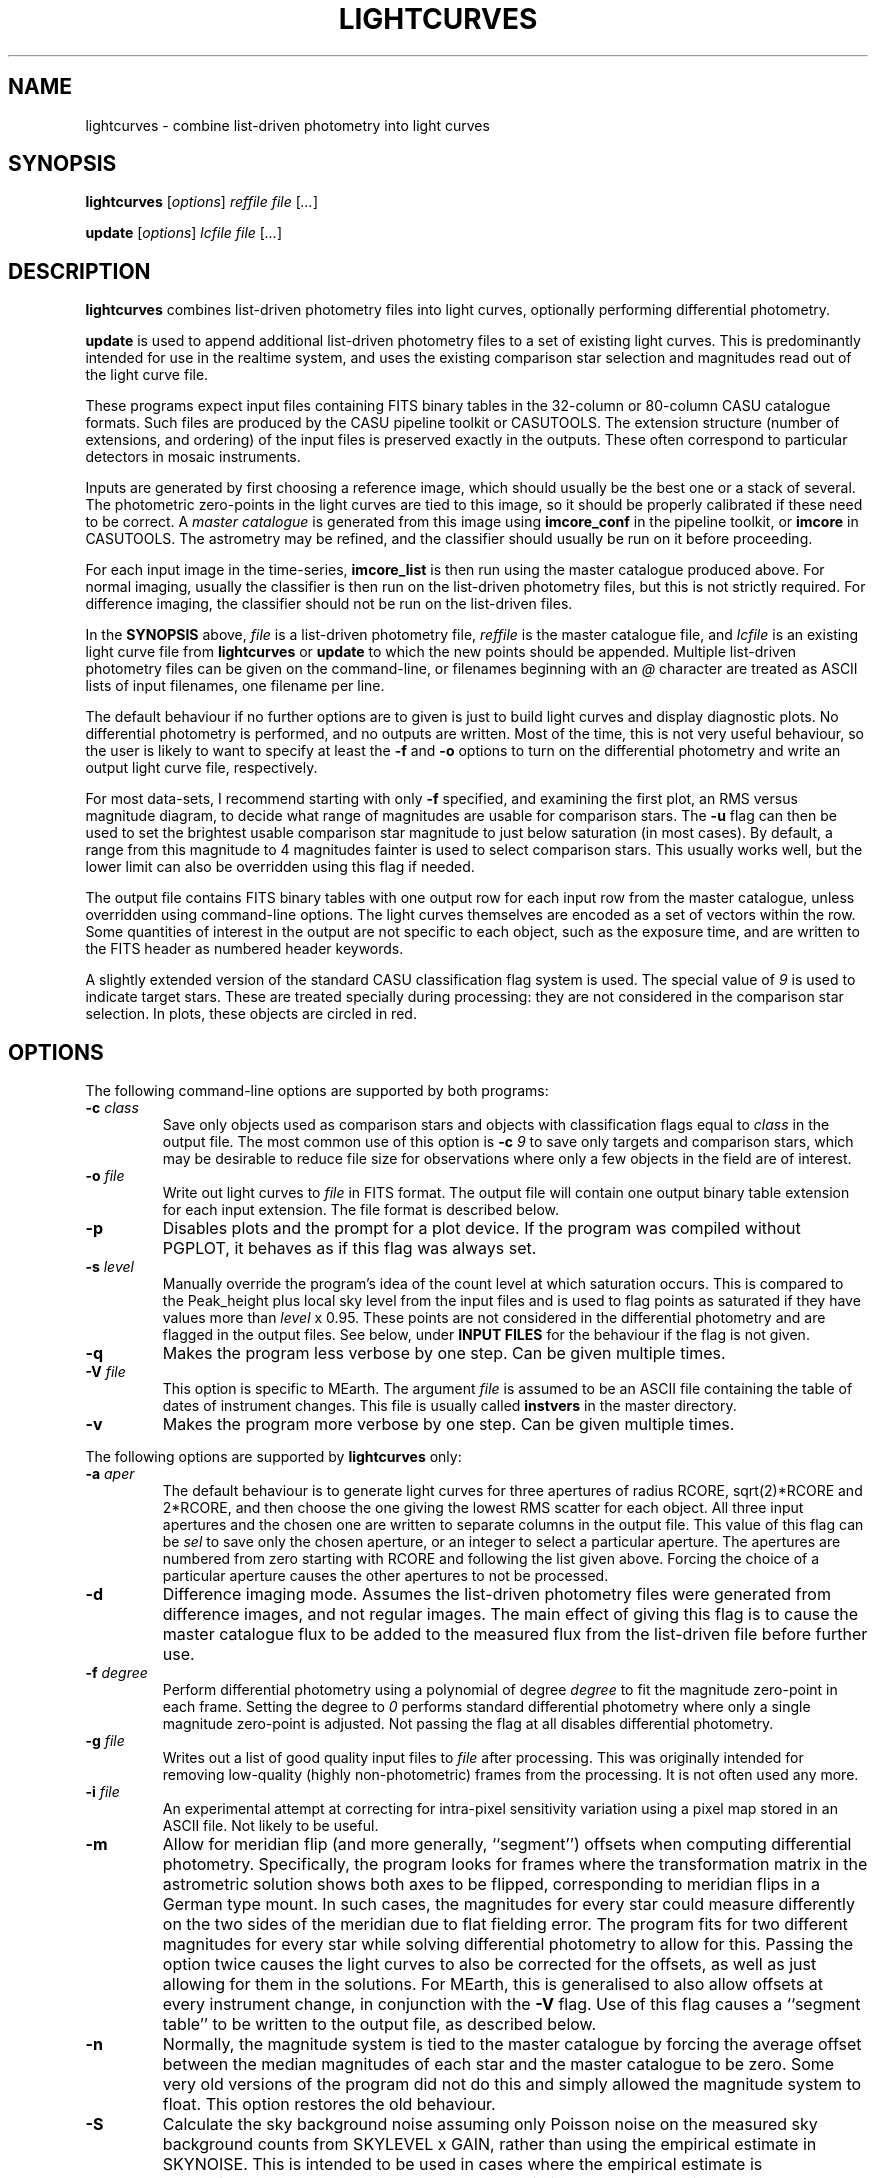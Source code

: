 .TH LIGHTCURVES 1 "October 2014" CASU "User Commands"
.SH NAME
lightcurves \- combine list-driven photometry into light curves
.SH SYNOPSIS
\fBlightcurves\fR [\fIoptions\fR] \fIreffile\fR \fIfile\fR [\fI...\fR]
.PP
\fBupdate\fR [\fIoptions\fR] \fIlcfile\fR \fIfile\fR [\fI...\fR]
.SH DESCRIPTION
.B lightcurves
combines list-driven photometry files into light curves, optionally
performing differential photometry.
.PP
.B update
is used to append additional list-driven photometry files to a
set of existing light curves.  This is predominantly intended for use
in the realtime system, and uses the existing comparison star
selection and magnitudes read out of the light curve file.
.PP
These programs expect input files containing FITS binary tables in the
32-column or 80-column CASU catalogue formats.  Such files are
produced by the CASU pipeline toolkit or CASUTOOLS.  The extension
structure (number of extensions, and ordering) of the input files is
preserved exactly in the outputs.  These often correspond to particular
detectors in mosaic instruments.
.PP
Inputs are generated by first choosing a reference image, which should
usually be the best one or a stack of several.  The photometric
zero-points in the light curves are tied to this image, so it should
be properly calibrated if these need to be correct.  A
.I master catalogue
is generated from this image using
.B imcore_conf
in the pipeline toolkit, or
.B imcore
in CASUTOOLS.  The astrometry may be refined, and the classifier
should usually be run on it before proceeding.
.PP
For each input image in the time-series,
.B imcore_list
is then run using the master catalogue produced above.  For normal
imaging, usually the classifier is then run on the list-driven
photometry files, but this is not strictly required.  For difference
imaging, the classifier should not be run on the list-driven files.

In the
.B SYNOPSIS
above,
.I file
is a list-driven photometry file,
.I reffile
is the master catalogue file, and
.I lcfile
is an existing light curve file from
.B lightcurves
or
.B update
to which the new points should be appended.  Multiple list-driven
photometry files can be given on the command-line, or filenames
beginning with an 
.I @
character are treated as ASCII lists of input filenames, one filename
per line.
.PP
The default behaviour if no further options are to given is just to
build light curves and display diagnostic plots.  No differential
photometry is performed, and no outputs are written.  Most of the
time, this is not very useful behaviour, so the user is likely to want
to specify at least the
.B -f
and
.B -o
options to turn on the differential photometry and write an output
light curve file, respectively.
.PP
For most data-sets, I recommend starting with only
.B -f
specified, and examining the first plot, an RMS versus magnitude
diagram, to decide what range of magnitudes are usable for comparison
stars.  The
.B -u
flag can then be used to set the brightest usable comparison star
magnitude to just below saturation (in most cases).  By default, a
range from this magnitude to 4 magnitudes fainter is used to select
comparison stars.  This usually works well, but the lower limit can
also be overridden using this flag if needed.
.PP
The output file contains FITS binary tables with one output row for
each input row from the master catalogue, unless overridden using
command-line options.  The light curves themselves are encoded as a
set of vectors within the row.  Some quantities of interest in the
output are not specific to each object, such as the exposure time, and
are written to the FITS header as numbered header keywords.
.PP
A slightly extended version of the standard CASU classification flag
system is used.  The special value of
.I 9
is used to indicate target stars.  These are treated specially during
processing: they are not considered in the comparison star selection.
In plots, these objects are circled in red.

.SH OPTIONS
The following command-line options are supported by both programs:
.TP
.BI "-c " "class"
Save only objects used as comparison stars and objects with
classification flags equal to
.I class
in the output file.  The most common use of this option is
.BI "-c " "9"
to save only targets and comparison stars, which may be desirable to
reduce file size for observations where only a few objects in the
field are of interest.
.TP
.BI "-o " "file"
Write out light curves to
.I
file
in FITS format.  The output file will contain one output binary table
extension for each input extension.  The file format is described
below.
.TP
.BI "-p"
Disables plots and the prompt for a plot device.  If the program was
compiled without PGPLOT, it behaves as if this flag was always set.
.TP
.BI "-s " "level"
Manually override the program's idea of the count level at which
saturation occurs.  This is compared to the Peak_height plus local sky
level from the input files and is used to flag points as saturated if
they have values more than
.I level
x 0.95.  These points are not considered in the differential
photometry and are flagged in the output files.  See below, under
.B INPUT FILES
for the behaviour if the flag is not given.
.TP
.BI "-q"
Makes the program less verbose by one step.  Can be given multiple times.
.TP
.BI "-V " "file"
This option is specific to MEarth.  The argument
.I file
is assumed to be an ASCII file containing the table of dates of
instrument changes.  This file is usually called
.B instvers
in the master directory.
.TP
.BI "-v"
Makes the program more verbose by one step.  Can be given multiple times.
.PP
The following options are supported by
.B
lightcurves
only:
.TP
.BI "-a " "aper"
The default behaviour is to generate light curves for three apertures
of radius RCORE, sqrt(2)*RCORE and 2*RCORE, and then choose the one
giving the lowest RMS scatter for each object.  All three input
apertures and the chosen one are written to separate columns in the
output file.  This value of this flag can be
.I sel
to save only the chosen aperture, or an integer to select a particular
aperture.  The apertures are numbered from zero starting with RCORE
and following the list given above.  Forcing the choice of a
particular aperture causes the other apertures to not be processed.
.TP
.BI "-d"
Difference imaging mode.  Assumes the list-driven photometry files
were generated from difference images, and not regular images.  The
main effect of giving this flag is to cause the master catalogue flux
to be added to the measured flux from the list-driven file before
further use.
.TP
.BI "-f " "degree"
Perform differential photometry using a polynomial of degree
.I degree
to fit the magnitude zero-point in each frame.  Setting the degree to
.I 0
performs standard differential photometry where only a single
magnitude zero-point is adjusted.  Not passing the flag at all
disables differential photometry.
.TP
.BI "-g " "file"
Writes out a list of good quality input files to
.I file
after processing.  This was originally intended for removing
low-quality (highly non-photometric) frames from the processing.  It
is not often used any more.
.TP
.BI "-i " "file"
An experimental attempt at correcting for intra-pixel sensitivity
variation using a pixel map stored in an ASCII file.  Not likely to be
useful.
.TP
.BI "-m"
Allow for meridian flip (and more generally, ``segment'') offsets when
computing differential photometry.  Specifically, the program looks
for frames where the transformation matrix in the astrometric solution
shows both axes to be flipped, corresponding to meridian flips in a
German type mount. In such cases,  the magnitudes for every star could
measure differently on the two sides of the meridian due to flat
fielding error.  The program fits for two different magnitudes for
every star while solving differential photometry to allow for this.
Passing the option twice causes the light curves to also be corrected
for the offsets, as well as just allowing for them in the solutions.
For MEarth, this is generalised to also allow offsets at every
instrument change, in conjunction with the
.B -V
flag.  Use of this flag causes a ``segment table'' to be written to
the output file, as described below.
.TP
.BI "-n"
Normally, the magnitude system is tied to the master catalogue by
forcing the average offset between the median magnitudes of each star
and the master catalogue to be zero.  Some very old versions of the
program did not do this and simply allowed the magnitude system to
float.  This option restores the old behaviour.
.TP
.BI "-S"
Calculate the sky background noise assuming only Poisson noise on the
measured sky background counts from SKYLEVEL x GAIN, rather than using
the empirical estimate in SKYNOISE.  This is intended to be used in
cases where the empirical estimate is contaminated by large-scale sky
background variations rather than noise.
.TP
.BI "-u " "upper\fR[\fI,lower\fR]"
Manually set the bright limit (and optionally, the faint limit) for
comparison star selection.  These quantities are given as magnitudes
and are in the same units as the RMS vs magnitude plots produced by
the program.  If
.I lower
is not given, a value of
.I upper
+ 4 magnitudes is used.  If this option is not specified, the program
will attempt to guess based on the saturation level in the frame.
These guesses are not very good, so I recommend always setting this
option.
.PP
The following options are supported by
.B
update
only:
.TP
.BI "-u "
Performs an in-place update of the input file, rather than writing
output to a new file.  The implementation actually uses temporary
files to ensure that the original input file is not destroyed if the
program crashes, so the only difference is whether the output file is
renamed on top of the input file at the end of processing.
.SH INPUT FILES
The CASU catalogue formats are documented in detail elsewhere.  These
programs are most often used with 32-column inputs generated by the
CASU pipeline toolkit, but 80-column files and CASUTOOLS are 
supposed to work.  Please email bug reports to the author if these are
found to be broken.
.PP
The input files must have a FITS-WCS conforming to the standards for
FITS images.  The coordinate system is assumed to be ICRS, any RADESYS
values are silently ignored.  The only projection types correctly
understood by the program are currently ARC, SIN, TAN and ZPN.  SIP is
not supported.  These restrictions could be lifted by transitioning to
using one of the standard WCS libraries, however beware that most of
the rest of the CASU pipeline toolkit has the same restrictions.
While a FITS WCS is expected in the input files, one that is incorrect
(or not correctly understood) should merely render the
.B ra
/
.B dec
/
.B bjd
/
.B airmass
/
.B ha
column values incorrect without further ill effect.
.PP
A number of additional FITS headers are expected to be present in the
input files.  In the following list, these are grouped into sets of
alternatives, only one of which need be present.  The preferred
keyword name is given first in each set, and they are searched in the
order given below.  All keywords are optional, although the default
behaviour (stated below) may be undesirable.
.TP
AIRMASS
.TP
AMSTART
Air mass.  Used only to correct the magnitude zero-point of the frame
for extinction for consistency with the way the photometric
calibration program does it.  If not present, does not correct for
extinction.  Note: an internal calculation is used to produce the
.B airmass
column in the output files so this FITS header does not affect it.
.TP
EXPTIME
.TP
EXPOSED
.TP
EXP_TIME
Exposure time, in seconds.  If not present, emits warning and does not
correct for exposure time.  Output files will contain zero in TEXP.
.TP
EXTINCT
Extinction in magnitudes per airmass.  See notes for MAGZPT, below,
for how this value is used.  If not present, a default is supplied
(this is from a hard-coded table for the INT/WFC for historical
reasons, namely that the header did not exist in files processed by
very old versions of the pipeline toolkit).
.TP
FILTER
.TP
WFFBAND
.TP
HIERARCH ESO INS FILT1 NAME
.TP
FILTER2
.TP
INSFILTE
Filter name.  Optional, used only in plot axis labels and for looking
up the default extinction value.  The names of the keywords for this
quantity are wildly inconsistent between different telescopes /
instruments. 
.TP
GAIN
.TP
HIERARCH ESO DET OUT1 GAIN
.TP
EGAIN
Reciprocal gain, in electrons per data number.  If not present,
assume unity and emit warning.
.TP
HEIGHT
.TP
OBSALT
.TP
ALT-OBS
.TP
SITEALT
.TP
HIERARCH ESO TEL GEOELEV
Observing site height above the geoid, in metres.  Assumed to be zero
if not present (DANGER!).
.TP
LATITUDE
.TP
OBSLAT
.TP
LAT-OBS
.TP
SITELAT
.TP
HIERARCH ESO TEL GEOLAT
Observing site latitude, in degrees, following the standard North
positive convention.  Site coordinates are needed to calculate the
Barycentric position and velocity vectors of the observer for the
.B bjd
/
.B airmass
/
.B ha
calculations.  If LATITUDE and LONGITUD (or equivalents) are not both
available, the observer is assumed to be at the Geocentre in the
.B bjd
calculation, and
.B airmass
and
.B ha
are not computed.  The observing site location header keywords are
(sadly) yet another set that are wildly inconsistent between
different observatories, although they are at least usually in the
same units.
.TP
LONGITUDE
.TP
OBSLONG
.TP
LONG-OBS
.TP
SITELONG
.TP
HIERARCH ESO TEL GEOLON
Observing site longitude, in degrees, East positive.  See comments
under LATITUDE, above.
.TP
MAGZPT
.TP
ZMAG
Magnitude zero-point.  The CASU standard variant is MAGZPT and is for
an exposure time of one second and airmass of unity (and for mosaic
instruments, the first extension, see PERCORR).  ZMAG is a variant
seen in UNSW APT data and is for the exposure time of the frame and an
airmass of unity.  If not present, uses MAGZPT=25.0 (this is a
somewhat randomly chosen value, but happens to be shockingly good
match for a certain NASA exoplanet hunting satellite) and emits a
warning.
.TP
MJD-OBS
.TP
MJD
.TP
JD
Time stamp as Modified Julian Day or Julian Day, respectively.  The
program currently ignores the TIMESYS keyword and always assumes these
are in the UTC time-system.  If not present, uses 2000 January 1 at
12 hours UTC and emits a warning.  The program will run without time
stamps available but many outputs are meaningless and no corrections
for target star proper motion are performed.
.TP
PEDESTAL
Constant offset added to the counts in the image to prevent negative
numbers appearing and being clipped at zero.  Assumed to be zero if
not present.
.TP
PERCORR
Per-detector adjustment added in to the magnitude zero-point (the
MAGZPT values are for the whole file, not per extension).  Value in
magnitudes, default is zero for no correction.
.TP
SATLEV
.TP
SATURATE
Saturation level, assumed to be in counts.  This is compared to the
Peak_height to determine if a source is saturated.  SATURATE is
written by the classifier, so should be present in most input files;
the SATLEV form overrides this value and is used because the
classifier often cannot accurately estimate the saturation level,
particularly when there were no saturated sources on the frame.  In
MEarth, SATLEV originates from the FITS header rewriter, and is
written at the same time as GAIN and READNOIS.  The values were
derived by hand from the non-linearity data.  The
.B -s
command-line flag overrides the headers if given.  If not present and
the command line option was not given, uses 65535.
.PP
Due to the lack of standardisation, the header keyword names (and
contents) for these quantities can differ greatly between
observatories.  Some common variations are supported, but the amount
of changes required to support even just the limited number of
telescope and instrument combinations the program had been used on
eventually became excessive (for some quantities, there are almost as
many variations on the keyword name as there are telescopes), so the
preferred solution is now to translate the headers in the particular
flavour of input files in question into the preferred headers listed
above.  It is expected that this translation has already been
performed before the program is run.
.PP
The binary table columns needed are only those written by the standard
.B imcore_list
program and the classifier.  The Classification column is required to
be present in the master catalogue, but is not needed in the other
input files.  In addition to these columns, in the master catalogue,
the FITS header reader searches for a pair of optional columns named
.B PMRA
and
.B PMDec
which are assumed to be the proper motions of each source in rad/yr,
and are used to correct for proper motion when computing the sky
position of the source in each target frame for barycentering and the
airmass and hour angle columns.  They are assumed to be zero if not
present.
.SH OUTPUT FILES
Light curves are stored as FITS binary tables, with one row per
object.  The light curves themselves and several other time-dependent
quantities that are unique to each object are stored as vectors
(arrays) in cells of the table.  Quantities common to the entire frame
(e.g. observation times, exposure times, etc.) are stored into
numbered keywords in the FITS header (see BUGS, below).
.SS Header keywords
The
.B lightcurves
program adds a number of header keywords to the output that describe
the light curves, options used for processing, or are used to
communicate with the
.B update
program.  The following example shows these keywords:
.PP
.nf
NMEAS   =                  748 / Number of points in each lightcurve
NROWMAST=                 1246 / Number of rows in master catalogue
MJDBASE =        53326.0000000 / Base MJD for time axis
SATMAG  =              11.4264 / Approximate saturation magnitude
FLIM    =              22.0237 / Flux limit of reference catalogue
ZP      =              27.5753 / Zeropoint for magnitudes
UMLIM   =                12.00 / Upper mag limit for fit
LMLIM   =                15.00 / Lower mag limit for fit
THEOSKY =                    F / T theoretical sky noise, F empirical
POLYDEG =                    0 / Polynomial degree in fit
APSEL   =                    0 / Aperture used (0 = automatic)
APMODE  =                    3 / Aperture output mode
DOMERID =                    2 / Meridian flip removal?
REFFANG =             1.575403 / Reference file field angle
NSEGME  =                    1 / Number of segments
.fi
.PP
The ones most likely to be of interest for ``consumers'' of the file
format are NMEAS, MJDBASE and NSEGME.
.SS Header segment table
Information about the ``segments'' into which the light curve was
split during processing when using the
.B -m
flag are stored in into the header as numbered keywords for each
segment.  NSEGME gives the total number of segments.  These are
guaranteed to be populated and numbered contiguously.  In the common
case where there was only one segment and the
.B -m
flag was not used, these additional headers are the following:
.PP
.nf
SEGV1   =                   -1 / Segment 1 instrument version number
SEGD1   =                   -1 / Segment 1 instrument change date
SEGA1   =                    0 / Segment 1 angle
.fi
.PP
The use of ``segments'' for purposes other than meridian flips is a
MEarth-specific feature, as are the SEGV and SEGD numbered headers.
SEGA gives a number in the same form as IANG, below.
.SS Header time-series vectors
A number of quantities that apply to all measurements in a frame are
stored into the header as numbered keywords, forming a vector.  These
are encoded as HHH\fIn\fR, where HHH is a header name and
.I n
is a number running from 1 to NMEAS.  This is similar to the scheme
used for the binary table headers (e.g. TTYP, TFORM, etc.)
themselves.
.PP
For example, the array of observation times is stored as follows:
.nf
TV1     =            1.1105781 / Time value for datapoint 1
TV2     =            1.1574578 / Time value for datapoint 2
...
TVn     =            1.9384262 / Time value for datapoint n
.fi
.PP
The following quantities are stored in this manner:
.TP
.B TV
Observation times.  These are in the same time-system as the input
files (presuming the headers are compliant, this is specified by
TIMESYS, but it is usually UTC), but with MJDBASE subtracted to get
the values to fit in less digits.  To recover the original MJD values,
add MJDBASE.
.TP
.B TEXP
Exposure times, in seconds, for each frame.  Copied from EXPTIME and
its variants in the input list-driven photometry files.
.TP
.B OFF
Median magnitude zero-point residual after applying differential
photometry.  It should be zero, but occasionally isn't when this
(robust) estimator returns a different result from the mean or
polynomial used to correct the frame zero-point.  The name is
misleading, this column is probably not what you'd think.  Not very
useful.
.TP
.B RMS
RMS scatter of the magnitude zero-point residuals after applying
differential photometry.  This quantity can be used to detect frames
where the zero-point correction didn't work very well, usually because
they were taken in non-photometric conditions.  As with most uses of
RMS relating to this software, it is actually computed using median
absolute deviation, scaled (by a factor of 1.48) to Gaussian RMS
equivalent.
.TP
.B EXTC
Differential photometry correction applied to the frame.  This is
expressed as the delta(magnitude) that was applied, so negative
numbers mean less light.  The name is misleading, it is -extinction.
This is probably what you wanted when you looked at OFF above.
.TP
.B SEE
FWHM of the stellar images in the frame, in pixels.  Another
misleading name since seeing is only one of many things which can
influence FWHM.  Copied from SEEING in the input list-driven
photometry files.
.TP
.B ELL
Average ellipticity of stellar images in the frame.  Copied from
ELLIPTIC in the input list-driven photometry files.
.TP
.B SKY
.TP
.B NOIS
Global sky level and noise for the frame.  Copied from SKYLEVEL and
SKYNOISE in the input list-driven photometry files.
.TP
.B FANG
Position angle of the frame, in radians.  Zero means right ascension is
parallel to the CCD x coordinate.
.TP
.B IANG
Nearest integer modulo 2 of position angle of this frame minus the
reference, wrapped to [0,2*pi) and divided by pi.  This quantity is
used for detecting meridian flips, where it will change from 0 to 1.
.TP
.B ISEG
Segment number to which this frame belongs.  Can be used in
conjunction with
.B -m
to fit for separate magnitudes for the star in each segment in data
analysis, or with
.B -mm
to allow for the effects of having already done so in the light curve
generation.
.TP
.B IUPD
Update number when the data point was added, numbering from 1 if the
point was added by the
.B update
program.  The value increments by one each time the
.B update
program is used to append new points to the light curve.  0 if the
point was in the original set and was written out by
.B lightcurves
meaning the frame was included in the original set of differential
photometry solutions used to select and characterise the comparison
stars.
.TP
.B LXX
.TP
.B LXY
.TP
.B LYX
.TP
.B LYY
.TP
.B LXD
.TP
.B LYD
These headers record a standard 6-coefficient linear transformation
from the pixel coordinates in the master frame to the pixel
coordinates in the target frame.  This transformation is derived
using all the stars detected in the frame, not just those considered
as comparison stars, so is written only if all of the stars in the
frame were processed (i.e. the
.B -c
option was not used).
.PP
A number of other, instrument-specific quantities may also be stored.
These are not yet documented.
.SS Table columns
The tables themselves contain the following columns:
.TP
.B x
X position of the object on the master frame, in pixels.
.TP
.B y
Y position of the object on the master frame, in pixels.
.TP
.B medflux
Median magnitude.
.TP
.B rms
Light curve RMS in magnitudes.  The value is actually computed using a
robust MAD estimator scaled to Gaussian RMS equivalent.
.TP
.B chisq
Chi squared of the light curve assuming a constant magnitude.
.TP
.B nchisq
Number of data points in
.B chisq
.TP
.B class
Source classification in the master frame.  This follows CASU
conventions, specifically: -1 = stellar; 0 = junk-like; 1 =
non-stellar; 9 = target.  Values of -2 and 2 are also used, these are
usually treated the same as -1 and 1 respectively.
.TP
.B bflag
Flag indicating the deblender was triggered in the master catalogue
for this object.  Indicates aperture flux
.I may
be contaminated by a close companion.
.TP
.B cflag
Count of the number of frames where bad or low-confidence pixels were
encountered while summing the aperture photometry.  I recommend using
the flags column instead.
.TP
.B sflag
Count of the number of frames where saturated pixels were encountered
while summing the aperture photometry.  I recommend using the flags
column instead.  Note that the reliability of saturation flagging
depends critically on the accuracy of the saturation level assumed.
.TP
.B pointer
Row number in the input master catalogue.  This is invariant over
removal of rows from the output light curve file, for example by using
the
.B -c
option while processing the light curve, or using the CFITSIO extended
filename syntax, etc.  In the absence of other means to identify
specific objects, this column should be used.
.TP
.B offsets
.B Internal use only.
This column is used to pass state (specifically, the segment or
meridian flip offsets for each aperture) to the
.B update
program.
.TP
.B apnum
Number of the chosen aperture (numbering from zero in the same way as
the
.B -a
flag).
.TP
.B apradius
Radius of the chosen photometric aperture, in units of RCORE.
.TP
.B compok
Flag indicating whether the source was considered for use as a
comparison star.  To tell if the source was actually used as a
comparison star, see the
.B weight
column, below.
.TP
.B bjd
.B Vector.
Barycentric MJD in the TDB time-system.  This is stored as MJD to
reduce loss of accuracy.  Please don't forget the 0.5 in the
definition of MJD.
.TP
.B flux
.B Vector.
The light curve itself: magnitude as a function of time.  Can
be NULL (NaN in the FITS file) when no measurement was available.
.TP
.B fluxerr
.B Vector.
Uncertainties in the magnitudes.  Uses a standard CCD noise model
including Poisson error in the target, sky noise, scintillation, and
the error in the mean (or polynomial fit) of the magnitude zero-point
correction.  This model is known to (as usual) underestimate the true
uncertainties in most ground-based data.
.TP
.B xlc
.B Vector.
X pixel coordinate time-series.
.TP
.B ylc
.B Vector.
Y pixel coordinate time-series.
.TP
.B airmass
.B Vector.
Air mass time-series.  Can be used for detecting and correcting
residual (e.g. colour-dependent) extinction not removed by standard
differential photometry.
.TP
.B ha
.B Vector.
Hour angle time-series in radians.  Please do not attempt to use
for detecting meridian flips, it is not reliable for this purpose
because it is possible to take frames on the ``wrong'' side of the
meridian on some equipment.
.TP
.B weight
.B Vector.
Weight of this source in the comparison star solution.  Zero if not
included.
.TP
.B sky
.B Vector.
Local sky level in counts.
.TP
.B peak
.B Vector.
Peak counts in the source, including sky.
.TP
.B flags
.B Vector.
Flags for each data point.  This is encoded as a bitmask from the
following values: 1 = no data point (star was not on the detector); 2
= aperture contains bad pixels; 4 = saturated.  Note that the
reliability of saturation flagging depends critically on the accuracy
of the saturation level assumed.  To detect data points that are
.I guaranteed
to be bad, check if (flags & 3) is non-zero, where & is the bitwise
AND operator.
.TP
.B ra
ICRS right ascension of the source on the master frame, in radians.
.TP
.B dec
ICRS declination of the source on the master frame, in radians.
.TP
.B pmra
Assumed sky-projected proper motion in right ascension, in arcsec/yr.
This is copied from the input file.
.TP
.B pmdec
Assumed proper motion in declination, in arcsec/yr.  This is copied
from the input file.
.TP
.B refmag
Magnitude of the source on the master frame, used to normalise the
light curves.  Following CASU conventions this is normally computed in
aperture 0 (the smallest), however note that for MEarth the program is
compiled to use aperture 2 instead.
.PP
In the table above,
.B vector
indicates that the column is a time-series vector, of length NMEAS.
.PP
If multiple apertures were processed, the \fBmedflux\fR, \fBrms\fR and
\fBoffsets\fR columns are for the chosen aperture, and additional
columns named \fBmedflux1\fR, \fBmedflux2\fR, etc. are written out for
each original aperture.  This is also done for the \fBflux\fR,
\fBfluxerr\fR, and \fBweight\fR columns unless the
.BI "-a " "sel"
option is used to suppress the output.
.SH EXAMPLE
This example shows the full end-to-end process of generating light
curves from a set of reduced images of the same field.  It uses
programs found in CASUTOOLS.  The FITS headers are assumed to already
be massaged to a suitable form (see
.B INPUT FILES
above) and to contain sufficiently accurate WCS solutions in one of
the supported projections.
.PP
Suppose the image files are named
.BI "target" "0001" ".fit"
to
.BI "target" "nnnn" ".fit"
and reside in the current directory, along with a confidence map
.B conf.fits
which may have already been used to generate catalogues and obtain the
WCS solutions.  This naming convention has been in use for a while at
CASU and intentionally gives images a different filename extension
from everything else to avoid confusion and accidents.  However this
is purely optional.
.PP
First, we need to choose (and create, if necessary) a master
catalogue.  Usually a set of catalogues were used in making the WCS
solutions, and provided these used suitable
.B imcore
parameters one of them can simply be reused as the master for the
photometry.  However, here we'll assume we need to make a new one.
Another reason to do this might be severe background variations
(e.g. nebulosity) causing large numbers of false source detections, in
which case the nebuliser might be used to preprocess the input file
before running
.B imcore
on it (as an aside: in this case, I suggest then using
.B imcore_list
to make a list-driven file out of the
.B original
non-nebulised image, using the nebulised catalogue to place the
apertures, and then using this list-driven file as the master).
.PP
I usually symlink
.B master.fit
to the image I'm using as the (single) master, but some may prefer to
stack a few good images.  I tend to use the SEEING and ELLIPTIC
headers to find the best image.
.PP
We then generate the master catalogue and classify it:
.PP
.nf
  imcore master.fit conf.fits 4 2 1 3 2 catype=32
  classify master_cat.fits
.fi
.PP
the
.B imcore
parameters are purely illustrative and will need to be changed for the
specific application.  I usually suggest using a higher threshold (the
second number), than one would for ``standard'' survey applications,
because the faintest objects don't usually produce useful light curves
and serve only to slow down processing and waste space in the output
files.
.PP
In this example, I will use the WCS to align the input images and
place apertures (this is not always a good idea, e.g. if the WCS
solutions are a bit sketchy, or none are available).  To make the list
driven files (and classify them) for all the images automatically, the
following shell script is used:
.PP
.nf
  #!/bin/sh
  
  for imfile in target????.fit; do
      listfile=`echo "$imfile" | sed -e 's/\.fit$/_list.fits/g'`
      imcore_list "$imfile" conf.fits master_cat.fits use=wcs 3
      classify "$listfile"
  done
.fi
.PP
The RCORE value (last number on the
.B imcore_list
command-line here, and the second to last on the
.B imcore
command-line) must match between the master and the list-driven
files.  The lightcurves program does run and produce results if this
condition is violated, but some things will not work properly,
particularly the normalisation of the magnitude system.  The aperture
corrections from the master are also used on the list-driven files
if they don't have their own (due to the classifier not being run) so
these could be grossly incorrect if RCORE was different.
.PP
Note for the pipeline toolkit: the
.B fitsio_classify
program requires some user input.  A here-doc in the script could be
used to supply this.  The CASUTOOLS version does not require any user
input.
.PP
The result of this processing is a set of 
.BI "target" "iiii" "_list.fits"
files in the current directory.  There may be a lot of these, so we
list them to a file
.B listlist
and use the
.I @list
form to pass them to
.B lightcurves
instead of using the command line:
.PP
.nf
  find . -name 'target????_list.fits' -print > listlist
.fi
.PP
We are then ready to make some light curves.  For the first pass, we
don't necessarily know what to choose for the comparison star
magnitude range, so we run in automatic mode:
.PP
.nf
  lightcurves -f 0 master_cat.fits @listlist
.fi
.PP
and examine the RMS versus magnitude diagram.  Suppose this shows
that the RMS starts to upturn due to saturation just slightly brighter
than magnitude 9.  We can then generate some output this time:
.PP
.nf
  lightcurves -f 0 -o target_lc.fits -u 9 master_cat.fits @listlist
.fi
.PP
the
.B lc.fits
file then contains the results.  When storing a final light curve file
to disk I recommend also saving the diagnostic plots from the
.B lightcurves
program as a postscript file along with it, which one might do by
saying:
.PP
.nf
  target_lc_rms.ps/cps
.fi
.PP
at the PGPLOT graphics device prompt.
.SH BUGS
These programs have a large number of historical quirks, some of which
could be considered bugs.
.PP
FITS-WCS projection support is very limited and should be extended.
.PP
The disk-backed buffer concept does not seem to work very well on some
VM implementations, and still runs into 32-bit limits on 32-bit
machines.  It is also not a very efficient solution, involving more
copying than is strictly needed.  It is a historical relic from the
days when the program was commonly run on computers with <<1GB of
RAM.
.PP
The design requirements of the light curve outputs were to allow for
storing many objects, and to preserve the input file extension
structure exactly, given that extensions often map directly to
detectors in mosaic instruments.  The additional need to be able to
store object-independent time series (for quantities that apply to the
whole frame) makes a good solution impossible to achieve under the
constraints imposed by the FITS standard for binary tables.  The
present light curve storage scheme is a compromise, intended for
data-sets containing (relatively) few measurements of many objects,
and the use of numbered FITS headers has performance issues when there
are very large numbers of measurements.  It has been used successfully
for more than 9999 measurements (a quantity that was never imagined at
the design stage) but above this number some output header keywords
become too long to fit in the standard 8 character length, and CFITSIO
uses the ESO HIERARCH convention to extend them (yuck).
.SH AUTHOR
Jonathan Irwin (jirwin at cfa.harvard.edu)
.SH SEE ALSO
CASUTOOLS:
http://casu.ast.cam.ac.uk/surveys-projects/software-release
